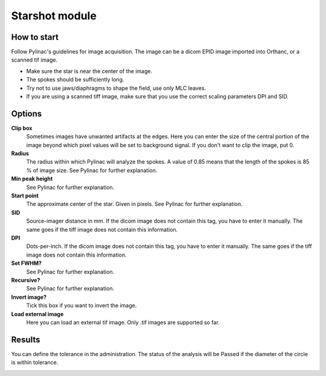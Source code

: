 .. index: 

===================
Starshot module
===================

How to start
===================

Follow Pylinac's guidelines for image acquisition. The image can be a dicom EPID image imported into Orthanc, or a scanned tif image. 

* Make sure the star is near the center of the image.
* The spokes should be sufficiently long.
* Try not to use jaws/diaphragms to shape the field, use only MLC leaves.
* If you are using a scanned tiff image, make sure that you use the correct scaling parameters DPI and SID.

Options
===================

**Clip box**
	Sometimes images have unwanted artifacts at the edges. Here you can enter the size of the central portion of the image beyond which pixel values will be set to background signal. If you don't want to clip the image, put 0.

**Radius**
	The radius within which Pylinac will analyze the spokes. A value of 0.85 means that the length of the spokes is 85 % of image size. See Pylinac for further explanation.

**Min peak height**
	See Pylinac for further explanation.

**Start point**
	The approximate center of the star. Given in pixels. See Pylinac for further explanation.

**SID**
	Source-imager distance in mm. If the dicom image does not contain this tag, you have to enter it manually. The same goes if the tiff image does not contain this information.

**DPI**
	Dots-per-inch. If the dicom image does not contain this tag, you have to enter it manually. The same goes if the tiff image does not contain this information.

**Set FWHM?**
	See Pylinac for further explanation.

**Recursive?**
	See Pylinac for further explanation.

**Invert image?**
	Tick this box if you want to invert the image.

**Load external image**
	Here you can load an external tif image. Only .tif images are supported so far.

Results
===================
You can define the tolerance in the administration. The status of the analysis will be Passed if the diameter of the circle is within tolerance.

.. image:: _static/images/starshot.png
	:align: center
